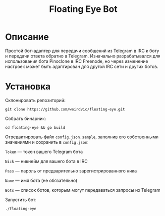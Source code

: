 #+title: Floating Eye Bot

* Описание
Простой бот-адаптер для передачи сообщений из Telegram в IRC к боту и передачи ответа обратно в Telegram. Изначально разрабатывался для использования бота Pinoclone в IRC Freenode, но через изменение настроек может быть адаптирован для другой IRC сети и других ботов.
* Установка
Склонировать репозиторий:

~git clone https://github.com/weirdvic/floating-eye.git~

Собрать бинарник:

~cd floating-eye && go build~

Отредактировать файл ~config.json.sample~, заполнив его собственными значениями и сохранить в ~config.json~:

~Token~ — токен вашего Telegram бота

~Nick~ — никнейм для вашего бота в IRC

~Pass~ — пароль от предварительно зарегистрированного ника

~Name~ — имя бота (не обязательно)

~Bots~ — список ботов, которым могут передаваться запросы из Telegram

Запустить бот:

~./floating-eye~
